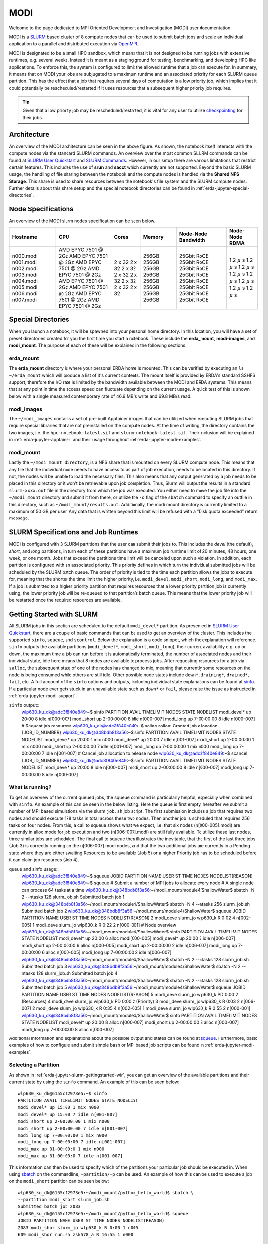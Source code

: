 .. _erda-jupyter-modi:
MODI
====

Welcome to the page dedicated to MPI Oriented Development and Investigation (MODI) user documentation.

MODI is a `SLURM <https://slurm.schedmd.com/overview.html>`_ based cluster of 8 compute nodes that can be
used to submit batch jobs and scale an individual application to a parallel and distributed execution via
`OpenMPI <https://www.open-mpi.org/>`_.

MODI is designated to be a small HPC sandbox, which means that it is not designed to be running jobs with
extensive runtimes, e.g. several weeks. Instead it is meant as a staging ground for testing, benchmarking,
and developing HPC like applications. To enforce this, the system is configured to limit the allowed runtime
that a job can execute for. In summary, it means that on MODI your jobs are subjugated to a maximum runtime
and an associated priority for each SLURM queue partition. This has the effect that a job that requires several
days of computation is a low priority job, which implies that it could potentially be rescheduled/restarted if it
uses resources that a subsequent higher priority job requires.

.. TIP::
   Given that a low priority job may be rescheduled/restarted, it is vital for any user to utilize `checkpointing <https://hpc-unibe-ch.github.io/slurm/checkpointing.html>`_ for their jobs.


.. _erda-jupyter-modi-arc:
Architecture
------------

.. image:: /images/jupyter/modi-architecture.png

An overview of the MODI architecture can be seen in the above figure. As shown, the notebook itself interacts with
the compute nodes via the standard SLURM commands. An overview over the most common SLURM commands can be found at
`SLURM User Quickstart <https://slurm.schedmd.com/quickstart.html>`_ and `SLURM Commands <https://slurm.schedmd.com/pdfs/summary.pdf>`_.
However, in our setup there are various limitations that restrict certain features.
This includes the use of **srun** and **sacct** which currently are not supported.
Beyond the basic SLURM usage, the handling of file sharing between the notebook and the compute nodes is handled via the **Shared NFS Storage**.
This share is used to share resources between the notebook's file system and the SLURM compute nodes.
Further details about this share setup and the special notebook directories can be found in :ref:`erda-jupyter-special-directories`.


.. _erda-jupyter-modi-spec:
Node Specifications
-------------------

An overview of the MODI slurm nodes specification can be seen below.

+------------+-----------------------+--------+--------+---------------------+-------------------+
| Hostname   | CPU                   | Cores  | Memory | Node-Node Bandwidth | Node-Node RDMA    |
|            |                       |        |        |                     |                   |
+============+=======================+========+========+=====================+===================+
| n000.modi  | AMD EPYC 7501 @ 2Gz   | 2 x 32 | 256GB  | 25Gbit RoCE         | 1.2 :math:`\mu` s |
| n001.modi  | AMD EPYC 7501 @ 2Gz   | 2 x 32 | 256GB  | 25Gbit RoCE         | 1.2 :math:`\mu` s |
| n002.modi  | AMD EPYC 7501 @ 2Gz   | 2 x 32 | 256GB  | 25Gbit RoCE         | 1.2 :math:`\mu` s |
| n003.modi  | AMD EPYC 7501 @ 2Gz   | 2 x 32 | 256GB  | 25Gbit RoCE         | 1.2 :math:`\mu` s |
| n004.modi  | AMD EPYC 7501 @ 2Gz   | 2 x 32 | 256GB  | 25Gbit RoCE         | 1.2 :math:`\mu` s |
| n005.modi  | AMD EPYC 7501 @ 2Gz   | 2 x 32 | 256GB  | 25Gbit RoCE         | 1.2 :math:`\mu` s |
| n006.modi  | AMD EPYC 7501 @ 2Gz   | 2 x 32 | 256GB  | 25Gbit RoCE         | 1.2 :math:`\mu` s |
| n007.modi  | AMD EPYC 7501 @ 2Gz   | 2 x 32 | 256GB  | 25Gbit RoCE         | 1.2 :math:`\mu` s |
+------------+-----------------------+--------+--------+---------------------+-------------------+


.. _erda-jupyter-special-directories:
Special Directories
-------------------

When you launch a notebook, it will be spawned into your personal home directory.
In this location, you will have a set of preset directories created for you the first time you start a notebook.
These include the **erda_mount**, **modi-images**, and **modi_mount**.
The purpose of each of these will be explained in the following sections.


.. _erda-jupyter-special-emount:
erda_mount
^^^^^^^^^^

The **erda_mount** directory is where your personal ERDA home is mounted.
This can be verified by executing an ``ls ~/erda_mount`` which will produce a list of it's current contents.
The mount itself is provided by ERDA's standard SSHFS support, therefore the I/O rate is limited by the bandwidth available between the MODI and ERDA systems.
This means that at any point in time the access speed can fluctuate depending on the current usage. A quick test of this is shown below with a single measured contemporary rate of 46.9 MB/s write and 69.8 MB/s read.

.. image:: /images/jupyter/modi-emount.png


.. _erda-jupyter-special-images:
modi_images
^^^^^^^^^^^

The ``~/modi_images`` contains a set of pre-built Apptainer images that can be utilized when executing SLURM jobs that require special libraries that are not preinstalled on the compute nodes.
At the time of writing, the directory contains the two images, i.e. the ``hpc-notebook-latest.sif`` and ``slurm-notebook-latest.sif``. Their inclusion will be explained in :ref:`erda-jupyter-apptainer` and their usage throughout :ref:`erda-jupyter-modi-examples`.


.. _erda-jupyter-special-mmount:
modi_mount
^^^^^^^^^^

Lastly the ``~/modi mount directory``, is a NFS share that is mounted on every SLURM compute node.
This means that any file that the individual node needs to have access to as part of job execution, needs to be located in this directory.
If not, the nodes will be unable to load the necessary files.
This also means that any output generated by a job needs to be placed in this directory or it won’t be retrievable upon job completion.
Thus, Slurm will output the results in a standard ``slurm-xxxx.out`` file in the directory from which the job was executed.
You either need to move the job file into the ``~/modi_mount`` directory and submit it from there, or utilize the ``-o`` flag of the ``sbatch`` command to specify an outfile in this directory, such as ``~/modi_mount/results.out``.
Additionally, the modi mount directory is currently limited to a maximum of 50 GB per user.
Any data that is written beyond this limit will be refused with a ”Disk quota exceeded” return message.


.. _erda-jupyter-slurm-spec:
SLURM Specifications and Job Runtimes
-------------------------------------

MODI is configured with 3 SLURM partitions that the user can submit their jobs to.
This includes the *devel* (the default), *short*, and *long* partitions, in turn each of these partitions have a maximum job runtime limit of 20 minutes, 48 hours, one week, or one month.
Jobs that exceed the partitions time limit will be canceled upon such a violation.
In addition, each partition is configured with an associated priority.
This priority defines in which turn the individual submitted jobs will be scheduled by the SLURM batch queue.
The order of priority is tied to the time each partition allows the jobs to execute for, meaning that the shorter the time limit the higher priority, i.e. ``modi_devel``, ``modi_short``, ``modi_long``, and ``modi_max``.
If a job is submitted to a higher priority partition that requires resources that a lower priority partition job is currently using, the lower priority job will be re-queued to that partition’s batch queue.
This means that the lower priority job will be restarted once the required resources are available.


.. _erda-jupyter-slurm-gettingstarted:
Getting Started with SLURM
--------------------------

All SLURM jobs in this section are scheduled to the default ``modi_devel*`` partition.
As presented in `SLURM User Quickstart <https://slurm.schedmd.com/quickstart.html>`_, there are a couple of basic commands that can be used to get an overview of the cluster.
This includes the supported ``sinfo``, ``squeue``, and ``scontrol``.
Below the explanation is a code snippet, which the explanation will reference.
``sinfo`` outputs the available partitions (``modi_devel*``, ``modi_short``, ``modi_long``), their current availability e.g. up or down, the maximum time a job can run before it is automatically terminated, the number of associated nodes and their individual state, idle here means that 8 nodes are available to process jobs.
After requesting resources for a job via ``salloc``, the subsequent state of one of the nodes has changed to mix, meaning that currently some resources on the node is being consumed while others are still idle.
Other possible node states include ``down*``, ``draining*``, ``drained*``, ``fail``, etc.
A full account of the ``sinfo`` options and outputs, including individual state explanations can be found at `sinfo <https://slurm.schedmd.com/sinfo.html>`_.
If a particular node ever gets stuck in an unavailable state such as ``down*`` or ``fail``, please raise the issue as instructed in :ref:`erda-jupyter-modi-support`.

``sinfo`` output::
  wlp630_ku_dk@adc3f840e849:~$ sinfo
  PARTITION AVAIL TIMELIMIT NODES STATE NODELIST
  modi_devel* up 20:00 8 idle n[000-007]
  modi_short up 2-00:00:00 8 idle n[000-007]
  modi_long up 7-00:00:00 8 idle n[000-007]
  # Request job resources
  wlp630_ku_dk@adc3f840e849:~$ salloc
  salloc: Granted job allocation {JOB_ID_NUMBER}
  wlp630_ku_dk@348bdb8f3a56:~$ sinfo
  PARTITION AVAIL TIMELIMIT NODES STATE NODELIST
  modi_devel* up 20:00 1 mix n000
  modi_devel* up 20:00 7 idle n[001-007]
  modi_short up 2-00:00:00 1 mix n000
  modi_short up 2-00:00:00 7 idle n[001-007]
  modi_long up 7-00:00:00 1 mix n000
  modi_long up 7-00:00:00 7 idle n[001-007]
  # Cancel job allocation to release node
  wlp630_ku_dk@adc3f840e849:~$ scancel {JOB_ID_NUMBER}
  wlp630_ku_dk@adc3f840e849:~$ sinfo
  PARTITION AVAIL TIMELIMIT NODES STATE NODELIST
  modi_devel* up 20:00 8 idle n[000-007]
  modi_short up 2-00:00:00 8 idle n[000-007]
  modi_long up 7-00:00:00 8 idle n[000-007]


.. _erda-jupyter-slurm-gettingstarted-wir:
What is running?
^^^^^^^^^^^^^^^^

To get an overview of the current queued jobs, the squeue command is particularly helpful, especially when combined with ``sinfo``.
An example of this can be seen in the below listing.
Here the queue is first empty, hereafter we submit a number of MPI based simulations via the slurm ``job.sh`` job script.
The first submission includes a job that requires two nodes and should execute 128 tasks in total across these two nodes.
Then another job is scheduled that requires 256 tasks on four nodes.
From this, a call to squeue shows what we expect, i.e. that six nodes (n[000-005].modi) are currently in alloc mode for job execution and two (n[006-007].modi) are still fully available.
To utilize these last nodes, three similar jobs are scheduled.
The final call to squeue then illustrates the inevitable, that the first of the last three jobs (Job 3) is correctly running on the n[006-007].modi nodes, and that the two additional jobs are currently in a Pending state where they are either awaiting Resources to be available (Job 5) or a higher Priority job has to be scheduled before it can claim job resources (Job 4).

queue and sinfo usage::
  wlp630_ku_dk@adc3f840e849:~$ squeue
  JOBID PARTITION NAME USER ST TIME NODES NODELIST(REASON)
  wlp630_ku_dk@adc3f840e849:~$ squeue
  # Submit a number of MPI jobs to allocate every node
  # A single node can process 64 tasks at a time
  wlp630_ku_dk@348bdb8f3a56:~/modi_mount/module4/ShallowWater$ sbatch \
  -N 2 --ntasks 128 slurm_job.sh
  Submitted batch job 1
  wlp630_ku_dk@348bdb8f3a56:~/modi_mount/module4/ShallowWater$ sbatch \
  -N 4 --ntasks 256 slurm_job.sh
  Submitted batch job 2
  wlp630_ku_dk@348bdb8f3a56:~/modi_mount/module4/ShallowWater$ squeue
  JOBID PARTITION NAME USER ST TIME NODES NODELIST(REASON)
  2 modi_deve slurm_jo wlp630_k R 0:02 4 n[002-005]
  1 modi_deve slurm_jo wlp630_k R 0:22 2 n[000-001]
  # Node overview
  wlp630_ku_dk@348bdb8f3a56:~/modi_mount/module4/ShallowWater$ sinfo
  PARTITION AVAIL TIMELIMIT NODES STATE NODELIST
  modi_devel* up 20:00 6 alloc modi[000-005]
  modi_devel* up 20:00 2 idle n[006-007]
  modi_short up 2-00:00:00 6 alloc n[000-005]
  modi_short up 2-00:00:00 2 idle n[006-007]
  modi_long up 7-00:00:00 6 alloc n[000-005]
  modi_long up 7-00:00:00 2 idle n[006-007]
  wlp630_ku_dk@348bdb8f3a56:~/modi_mount/module4/ShallowWater$ sbatch \
  -N 2 --ntasks 128 slurm_job.sh
  Submitted batch job 3
  wlp630_ku_dk@348bdb8f3a56:~/modi_mount/module4/ShallowWater$ sbatch \
  -N 2 --ntasks 128 slurm_job.sh
  Submitted batch job 4
  wlp630_ku_dk@348bdb8f3a56:~/modi_mount/module4/ShallowWater$ sbatch \
  -N 2 --ntasks 128 slurm_job.sh
  Submitted batch job 5
  wlp630_ku_dk@348bdb8f3a56:~/modi_mount/module4/ShallowWater$ squeue
  JOBID PARTITION NAME USER ST TIME NODES NODELIST(REASON)
  5 modi_deve slurm_jo wlp630_k PD 0:00 2 (Resources)
  4 modi_deve slurm_jo wlp630_k PD 0:00 2 (Priority)
  3 modi_deve slurm_jo wlp630_k R 0:03 2 n[006-007]
  2 modi_deve slurm_jo wlp630_k R 0:35 4 n[002-005]
  1 modi_deve slurm_jo wlp630_k R 0:55 2 n[000-001]
  wlp630_ku_dk@348bdb8f3a56:~/modi_mount/module4/ShallowWater$ sinfo
  PARTITION AVAIL TIMELIMIT NODES STATE NODELIST
  modi_devel* up 20:00 8 alloc n[000-007]
  modi_short up 2-00:00:00 8 alloc n[000-007]
  modi_long up 7-00:00:00 8 alloc n[000-007]

Additional information and explanations about the possible output and states can be found at `squeue <https://slurm.schedmd.com/squeue.html>`_.
Furthermore, basic examples of how to configure and submit simple bash or MPI based job scripts can be found in :ref:`erda-jupyter-modi-examples`.


.. _erda-jupyter-slurm-gettingstarted-sap:
Selecting a Partition
^^^^^^^^^^^^^^^^^^^^^

As shown in :ref:`erda-jupyter-slurm-gettingstarted-wir`, you can get an overview of the available partitions and their current state by using the ``sinfo`` command.
An example of this can be seen below::
  wlp630_ku_dk@6155c12973e5:~$ sinfo
  PARTITION AVAIL TIMELIMIT NODES STATE NODELIST
  modi_devel* up 15:00 1 mix n000
  modi_devel* up 15:00 7 idle n[001-007]
  modi_short up 2-00:00:00 1 mix n000
  modi_short up 2-00:00:00 7 idle n[001-007]
  modi_long up 7-00:00:00 1 mix n000
  modi_long up 7-00:00:00 7 idle n[001-007]
  modi_max up 31-00:00:0 1 mix n000
  modi_max up 31-00:00:0 7 idle n[001-007]

This information can then be used to specify which of the partitions your particular job should be executed in.
When using `sbatch <https://slurm.schedmd.com/sbatch.html>`_ on the commandline, ``–partition/-p`` can be used.
An example of how this can be used to execute a job on the ``modi_short`` partition can be seen below::
  wlp630_ku_dk@6155c12973e5:~/modi_mount/python_hello_world$ sbatch \
  --partition modi_short slurm_job.sh
  Submitted batch job 2083
  wlp630_ku_dk@6155c12973e5:~/modi_mount/python_hello_world$ squeue
  JOBID PARTITION NAME USER ST TIME NODES NODELIST(REASON)
  2083 modi_shor slurm_jo wlp630_k R 0:00 1 n000
  609 modi_shor run.sh zsk578_a R 16:55 1 n000

Another way to specify the partition, is to specify it inside the script that is executed with `sbatch <https://slurm.schedmd.com/sbatch.html>`_.
An example of this can be seen below::
  lp630_ku_dk@6155c12973e5:~/modi_mount/python_hello_world$ cat slurm_job.sh
  #!/bin/bash
  #SBATCH --partition=modi_short
  srun ~/modi_mount/python_hello_world/run.sh


.. _erda-jupyter-apptainer:
Apptainer Images
----------------

Apptainer, as stated in the output from the ``apptainer help`` command, is a Linux container platform designed for HPC environments that enables the mobility of computing on both an application and environment level.
This means that we can support a set of prebuilt environments for a wide range of applications that can be executed in an isolated runtime environment.
This enables us to configure our compute nodes with a basic installation without having to install special dependencies or maintain the subsequent state of custom packages directly on our MODI SLURM nodes.
This has the benefit that we can be quite flexible in terms of supporting many different dependencies separately without risking typical issues such as version conflicts between the different dependencies.
However, this does come with the administrative cost of having to continuously manage, update, and test these image environments.

In addition, it also introduces the additional complexity that the user programs to be executed on the MODI cluster need to first verify that the required dependencies (i.e. header files, shared libraries, python packages, Rscripts, etc) are either directly part of the basic Rocky Linux 9.2 installation on the SLURM nodes, or that they are provided in one of the prebuilt Apptainer images located in the ``~/modi_images`` directory as shown and explained in :ref:`erda-jupyter-special-images`.
Both of these options can be tested by simply executing the job with the basic examples as shown in :ref:`erda-jupyter-modi-examples-hw` and :ref:`erda-jupyter-modi-examples-tids`.
In both cases, it is enough to verify that the job can execute on one of the compute nodes since they are uniformally configured.

The images that we provide on MODI are available both in their latest and previous built versions on `DockerHub <https://hub.docker.com/u/ucphhpc>`_ and the generating source on `nbi-jupyter-docker-stacks <https://github.com/ucphhpc/nbi-jupyter-docker-stacks>`_, which also provides instructions on how to build an individual image on your local machine.

If it is discovered that particular dependencies are missing from the provided images there are two options fix this.
Either follow the instructions as presented on the source’s GitHub page to both build, include, and test the required change directly with the source, with an explanation of why it should be accepted.
Meaning that you should explain why a particular change should be included
by default in every users session.

Upon an acceptance, the change will then be included in the next update of images.
The other approach is to get in contact with us through the ERDA ticket system as presented in :ref:`erda-jupyter-modi-support` and explain the wanted change to the image.
In both cases we will consider the requests on a case by case basis.


.. _erda-jupyter-modi-installingcustom:
Installing Custom Packages
--------------------------

Custom packages have to be installed as part of the actual SLURM job.
To accomplish this you need to define the installation part in the SLURM script that you submit to the underlying scheduler.
In addition, this installation has to be executed inside one of the provided Singularity images as explained in Section 7 and shown in Section 9.2.
To avoid this turning into a spaghetti structure, and maintaining sanity, we recommend that your implementation is split into two scripts.
The first being a script that defines which Singularity image and path to the second script that defines the installation and job execution.
An example of the two script structure and how they can be executed can be seen in the two examples below.

In these examples, the tardis package is installed and afterwards executed::
  #!/bin/bash
  $srun apptainer exec ~/modi_images/hpc-notebook-latest.sif \
  ~/modi_mount/tardis/run_tardis.sh

Or::
  #!/bin/bash
  # Defines where the package should be installed.
  # Since the modi_mount directory content is
  # available on each node, we define the package(s) to be installed
  # here so that the node can find it once the job is being executed.
  export CONDA_PKGS_DIRS=~/modi_mount/conda_dir
  # Activate conda in your PATH
  # This ensures that we discover every conda environment
  # before we try to activate it.
  source $CONDA_DIR/etc/profile.d/conda.sh
  # As per https://tardis-sn.github.io/tardis/installation.html
  # We download and install the tardis environment
  wget https://raw.githubusercontent.com/tardis-sn \
  /tardis/master/tardis_env3.yml
  conda env create -f tardis_env3.yml
  conda activate tardis
  # Afterwards we clone and install the tardis package itself
  # If supported, this could also have been a regular pip install
  git clone https://github.com/tardis-sn/tardis.git
  cd tardis
  python setup.py install
  # Run your application in the current directory
  python3 tardis_app.py

A more complex example of installing custom packages can be seen in the two examples further down.
Here we install the deeplabcut package, which we subsequently execute as a defined Notebook with the papermill package.
This is useful because papermill allows you to execute your existing Notebooks in a SLURM job.
Furthermore, the second example below also highlights how you can customize whether the conda environment you aim to activate already exists or not::
  #!/bin/bash
  apptainer exec ~/modi_images/hpc-notebook-latest.sif \
  ~/modi_mount/deeplabcut/run_deeplabcut.sh

Example two::
  #!/bin/bash
  # Defines where the package should be installed.
  # Since the modi_mount directory content is
  # available on each node, we define the package(s) to be installed
  # here so that the node can find it once the job is being executed.
  export CONDA_PKGS_DIRS=~/modi_mount/conda_dir
  # Activate conda in your PATH
  # This ensures that we discover every conda environment
  # before we try to activate it.
  source $CONDA_DIR/etc/profile.d/conda.sh
  # Either activate the existing environment
  # or create a new one
  conda activate DLC
  if [ $? != 0 ]; then
  conda create -n DLC -y python=3.8
  conda activate DLC
  fi
  # Install the packages into the conda environment that was
  activated.
  pip3 install -q deeplabcut==2.2rc3 tensorflow papermill ipykernel
  # Ensure that the Jupyter kernel is available for papermill.
  python3 -m ipykernel install --user --name=DLC
  # Transform and execute the deeplabcut.ipynb notebook
  # in the created kernel and put the results in
  # the deeplabcut.result.ipynb output file
  papermill -k DLC deeplabcut.ipynb deeplabcut.result.ipynb

To execute either of these two examples, the ‘slurm job.sh‘ has to be submitted to the SLURM queue via the ``sbatch`` command as highlighted in the :ref:`erda-jupyter-modi-examples-hw` example.


.. _erda-jupyter-modi-examples:
Examples
--------

In this section a couple of examples on how to use the system will be presented.
This includes how to get a simple batch job working, how to scale it to run on multiple nodes, how submit jobs to be executed in a Apptainer image environment and how to test whether a particular image has the required dependency to execute a particular program.


.. _erda-jupyter-modi-examples-hw:
SLURM Hello World Job
^^^^^^^^^^^^^^^^^^^^^

First we will get a range of nodes to output the string ”Hello World” to an output file.
The first example will get a single node to accomplish this.
Starting in your home directory i.e. in the Jupyter Terminal::
  wlp630_ku_dk@669ffda64cbc:/some/other/directory/path$ cd
  wlp630_ku_dk@669ffda64cbc:~$

In this location you have the mentioned directories::
  wlp630_ku_dk@669ffda64cbc:~$ ls -l
  total 8
  drwxr-xr-x. 1 501 501 4096 May 27 10:51 erda_mount
  drwxr-xr-x. 4 root root 102 May 25 11:07 modi_images
  drwxr-xr-x. 2 wlp630_ku_dk users 4096 May 27 12:08 modi_mount

To make our life easy in terms of managing where the output should be produced, we will move into the ``~/modi_mount`` directory and create the ``hello_world.sh`` jobfile::
  wlp630_ku_dk@669ffda64cbc:~$ cd modi_mount
  wlp630_ku_dk@669ffda64cbc:~/modi_mount$ vi hello_world.sh
  #!/bin/bash
  echo "Hello World"

In the same location, run the following command to submit the file as a SLURM job to be executed by a now::
  wlp630_ku_dk@669ffda64cbc:~/modi_mount$ sbatch hello_world.sh
  Submitted batch job {JOB_ID_NUMBER}

After this, there will immediately be an output file with a default name of ``slurm-{JOB_ID_NUMBER}`` present in the same directory as from which you executed the sbatch command.
Initially, this will have a size of 0 bytes and have zero content.
However, as the job produces stdout strings they will be appended into this file.
In this instance, this should produce the following::
  wlp630_ku_dk@669ffda64cbc:~/modi_mount$ cat \
  slurm-{JOB_ID_NUMBER}.out
  Hello World

This was produced by one of the n00[0-7] nodes as highlighted in :ref:`erda-jupyter-slurm-gettingstarted`.
To get information on which node executed the job, we can execute the system provided hostname command to retrieve this, e.g::
  wlp630_ku_dk@669ffda64cbc:~/modi_mount$ vi echo_hostname.sh
  #!/bin/bash
  hostname

If we resubmit and retrieve the result, we should get::
  wlp630_ku_dk@669ffda64cbc:~/modi_mount$ cat \
  slurm-{JOB_ID_NUMBER}.out
  n00{MODI_NODE_NUMBER}

Additionally, if we want to specify how many nodes that should be allocated to this job, the ``-N`` flag can used.
However, as indicated in the below example, the ``sbatch`` command is only responsible for allocation of nodes to the job and will not launch additional tasks per node.
Instead, the ``srun`` command is responsible for doing this, and as shown in the second example below this text we need to prepend the task with the ``srun`` command.
This will execute the command on the additional allocated nodes to the particular job::
  wlp630_ku_dk@d89000877b60:~/modi_mount$ sbatch -N 8 echo_hostname.sh
  Submitted batch job {JOB_ID_NUMBER}
  wlp630_ku_dk@d89000877b60:~/modi_mount$ cat \
  slurm-{JOB_ID_NUMBER}.out
  n00{MODI_NODE_NUMBER}

Second example::
  wlp630_ku_dk@669ffda64cbc:~/modi_mount$ cat echo_hostname.sh
  #!/bin/bash
  srun hostname
  wlp630_ku_dk@d89000877b60:~/modi_mount$ sbatch -N 8 \
  echo_hostname.sh
  Submitted batch job {JOB_ID_NUMBER}
  wlp630_ku_dk@d89000877b60:~/modi_mount$ cat \
  slurm-{JOB_ID_NUMBER}.out
  n000
  n001
  n004
  n002
  n006
  n005
  n007
  n003

Please refer to the `sbatch man page <https://slurm.schedmd.com/sbatch.html>`_ and `srun man page <https://slurm.schedmd.com/srun.html>`_ man pages for further information about available flags and options.


.. _erda-jupyter-modi-examples-sjwa:
SLURM Job with Apptainer
^^^^^^^^^^^^^^^^^^^^^^^^

To begin with, we will submit a basic job as in the :ref:`erda-jupyter-modi-examples-hw` example, but in this instance we will execute the binary inside a Apptainer runtime environment.
An example of this can be seen below::
  wlp630_ku_dk@adc3f840e849:~/modi_mount$ vi hello_world.sh
  #!/bin/bash
  apptainer exec ~/modi_images/slurm-notebook-latest.sif \
  echo "Hello World"
  wlp630_ku_dk@adc3f840e849:~/modi_mount$ sbatch hello_world.sh
  Submitted batch job {JOB_ID_NUMBER}
  wlp630_ku_dk@adc3f840e849:~/modi_mount$ cat \
  slurm-{JOB_ID_NUMBER}.out
  Hello World

Here, the ``echo ”Hello World”`` command is executed within the environment provided by the ``~/modi_images/slurm-notebook-latest.sif`` image.

The difference here can be further illustrated by retrieving the operating system that the image provides, as shown below::
  wlp630_ku_dk@adc3f840e849:~/modi_mount$ cat os_release.sh
  #!/bin/bash
  apptainer exec ~/modi_images/slurm-notebook-latest.sif \
  cat /etc/os-release
  wlp630_ku_dk@adc3f840e849:~/modi_mount$ sbatch os_release.sh
  Submitted batch job {JOB_ID_NUMBER}
  wlp630_ku_dk@adc3f840e849:~/modi_mount$ cat \
  slurm-{JOB_ID_NUMBER}.out
  NAME="Ubuntu"
  VERSION="18.04.1 LTS (Bionic Beaver)"
  ID=ubuntu
  ID_LIKE=debian
  PRETTY_NAME="Ubuntu 18.04.1 LTS"
  VERSION_ID="18.04"
  HOME_URL="https://www.ubuntu.com/"
  SUPPORT_URL="https://help.ubuntu.com/"
  BUG_REPORT_URL="https://bugs.launchpad.net/ubuntu/"
  PRIVACY_POLICY_URL="https://www.ubuntu.com/legal/
  terms-and-policies/privacy-policy"
  VERSION_CODENAME=bionic
  UBUNTU_CODENAME=bionic
  
We can see that instead of being the native ”NAME=”Rocky Linux” OS, we are now executing inside an Ubuntu environment.
The reason for this difference is that the images we provide inherit the base configuration from the official Jupyter team’s images, which uses the Ubuntu distribution for images.

If the to be scheduled application requires additional dependencies that are not by default available on the MODI SLURM nodes, the job will fail.
To resolve this, the provided Apptainer images can be bused to support custom dependencies, a further explanation about how this is accomplished can be found in :ref:`erda-jupyter-apptainer`.
However, it is not a given that the prebuilt images will provide the required dependencies.
The steps presented in :ref:`erda-jupyter-modi-examples-tids` are applicable to verify that.


.. _erda-jupyter-modi-examples-msjva:
MPI SLURM Job via Apptainer
^^^^^^^^^^^^^^^^^^^^^^^^^^^

To submit an MPI job, the simplest approach to ensure compatibility on the SLURM nodes is to execute the MPI program inside one of the provided Apptainer images.
This is especially important when dealing with a program that has shared library dependencies.
Furthermore, in relation to shared library dependencies, it is also recommended that the compilation itself takes place in the same notebook image that is used to schedule the job.
Meaning, that if the dependencies are provided by the ucphhpc/slurm-notebook image (which is therefore used for the job execution), it is recommended that the compilation of the program takes place in the same MODI notebook image.
For instance, if we want to test the simple C Hello World MPI program (shown below) by executing it within the ucphhpc/slurm-notebook image, we can simply attempt to compile and execute it within the notebook terminal in a spawned Slurm Notebook on MODI as shown below the code example.

main.c example::
  # include < stdio .h >
  # include < mpi .h >
  int main ( int argc , char ** argv ) {
      MPI_Init (& argc , & argv ) ;
      // setup size
      int world_size ;
      MPI_Comm_size ( MPI_COMM_WORLD , & world_size ) ;
      // setup rank
      int world_rank ;
      MPI_Comm_rank ( MPI_COMM_WORLD , & world_rank ) ;
      // get name
      char processor_name [ MPI_MAX_PROCESSOR_NAME ];
      int name_len ;
      MPI_Get_processor_name ( processor_name , & name_len ) ;
      // output combined id
      printf ( " Hello world from processor %s , "
               " rank % d out of % d processors \ n " ,
               processor_name , world_rank , world_size ) ;
      MPI_Finalize () ;
  }

Test main.c support::
  # Figure out if the required non standard header file mpi.h
  # is present in the image
  wlp630_ku_dk@adc3f840e849:~/modi_mount$ find /usr \
      -type f \
      -name mpi.h \
      /usr/lib/x86_64-linux-gnu/openmpi/include/mpi.h \
      | grep include/mpi.h
  # Compile the main.c source in ~/
  # with both including the required header
  # and link against the shared library libmpi.so
  wlp630_ku_dk@adc3f840e849:~$ gcc main.c \
      -I/usr/lib/x86_64-linux-gnu/openmpi/include \
      -L/usr/lib/x86_64-linux-gnu/openmpi/lib \
      -lmpi \
      -o main
  # Execute the output file
  wlp630_ku_dk@adc3f840e849:~$ ./main
  Hello world from processor adc3f840e849, rank 0 out of 1 processors

As the output shows in the above support example, the ucphhpc/slurm-notebook image is able to both compile and execute the main.c program on MODI.
This means that we should be able to execute it across the SLURM nodes by replicating the approach in :ref:`erda-jupyter-modi-examples-sjwa`.
Namely, creating and submitting a SLURM job script as shown below::
  # First move the binary into the ~/modi_mount directory
  # so the SLURM nodes will have access to it.
  wlp630_ku_dk@adc3f840e849:~$ mv main modi_mount/
  # Create job script file
  wlp630_ku_dk@adc3f840e849:~/modi_mount$ vi job.sh
  #!/bin/bash
  apptainer exec ~/modi_images/slurm-notebook-latest.sif \
      ./main
  # Schedule 10 tasks on each node
  wlp630_ku_dk@adc3f840e849:~/modi_mount$ sbatch -N 8 --tasks 80 job.sh
  Submitted batch job {JOB_ID_NUMBER}
  # Check queue
  wlp630_ku_dk@adc3f840e849:~/modi_mount$ squeue
  JOBID PARTITION NAME USER ST TIME NODES NODELIST(REASON)
  {JOB_ID_NUMBER} modi job.sh wlp630_k R 0:00 8 modi[000-007]
  wlp630_ku_dk@adc3f840e849:~/modi_mount$ cat \
      slurm-{JOB_ID_NUMBER}.out
  ...
  Hello world from processor n000, rank 4 out of 80 processors
  Hello world from processor n001, rank 10 out of 80 processors
  Hello world from processor n002, rank 22 out of 80 processors
  Hello world from processor n003, rank 31 out of 80 processors
  Hello world from processor n004, rank 41 out of 80 processors
  Hello world from processor n005, rank 51 out of 80 processors
  Hello world from processor n006, rank 63 out of 80 processors
  Hello world from processor n007, rank 73 out of 80 processors
  ...

From the result we can see that the program was successfully executed within the image on each of the nodes.


.. _erda-jupyter-modi-examples-tids:
Test Image Dependencies Support
^^^^^^^^^^^^^^^^^^^^^^^^^^^^^^^

There are several options to verify that a particular image has the necessary dependencies/configuration to execute a particular program.
For environment verification we recommend testing the application support directly inside the spawner MODI notebook itself, or by testing the image environment locally on your personal system.
On MODI, the simplest approach is to follow the steps in :ref:`erda-jupyter-modi-examples-msjva` on one of the available Apptainer images in the ``~/modi`` images directory and simply replace the MPI aspect with the dependencies that are to be tested.

To test it locally a couple of prerequisites have to be met.
This includes either having `Docker <https://docs.docker.com/install/>`_ or `Apptainer <https://apptainer.org/docs/user/main/quick_start.html>`_ installed on your host system before you can proceed.
Then, you either need to pull a version of the image to be tested from `DockerHub <https://hub.docker.com/u/ucphhpc>`_, or build a local version directly from the source `nbi-jupyter-docker-stacks <https://github.com/ucphhpc/nbi-jupyter-docker-stacks>`_.

It should be noted that if you build it yourself, the installed versions within the built image may differ from the official version on MODI.
The reason being that any released version of the image reflects the up to date software versions available at the time of the build.
Therefore, it is best to use prebuilt versions when testing your application to ensure compatibility.

An example of how the prebuilt image can be downloaded via either Docker or Apptainer can be seen in the two examples below. Further explanations and documentation on these commands can be found at `Docker <https://docs.docker.com/engine/reference/commandline/pull/>`_ and `Apptainer <https://apptainer.org/documentation/>`_.

Docker pull image to your own machine::
  # Docker pull
  docker pull ucphhpc/slurm-notebook

Apptainer pull image to your own machine::
  # Apptainer pull
  apptainer pull docker://ucphhpc/slurm-notebook
  
Upon having the particular image prepared, the next steps include spawning a bash shell inside the image environment, mounting the application source that is to be tested within the environment, optionally compiling the source into a binary, and executing the prepared program.

Examples of this can be seen below.

Docker mount and execute program::
  # Start an image environment and mount the source mpi_test
  # directory into the /root/ path and change the workdir to /root
  docker run -w /root -it \
      --mount type=bind,src=$(pwd)/mpi_test,dst=/root/mpi_test \
      ucphhpc/slurm-notebook bash
  # List directories within the image’s /root path
  root@dfb16d84c340:/root# ls
  mpi_test
  # Change to the mpi_test directory
  root@feb0bd58b791:/root# cd mpi_test/
  # Since it’s a C source we need to compile it and attempt to execute it
  root@feb0bd58b791:/root/mpi_test# gcc main.c -o main
  main.c:4:10: fatal error: mpi.h: No such file or directory
  #include <mpi.h>
  ^~~~~~~
  compilation terminated.

  # Since we can’t find the header file from the default path,
  # we can try and search for it in the system.
  root@feb0bd58b791:/root/mpi_test# find / -type f -name mpi.h
  /usr/lib/x86_64-linux-gnu/openmpi/include/mpi.h
  # Include the header and link the shared mpi library
  root@feb0bd58b791:/root/mpi_test# gcc main.c \
  -I/usr/lib/x86_64-linux-gnu/openmpi/include -lmpi -o main
  # Execute binary
  root@feb0bd58b791:/root/mpi_test# ./main
  Hello world from processor feb0bd58b791, rank 0 out of 1 processors

Apptainer mount and execute program::
  # Start a bash shell within the container image environement
  # Since with Apptainer you share the filesystem with the
  # actual host, you simply need to spawn the shell from the location
  # of the mpi_test directory
  root@hostname:~# apptainer exec slurm-notebook-latest.sif bash
  # List the directories from the current location
  # Here the mpi_test directory should be included
  root@hostname:~# ls
  mpi_test
  # Next follow the same steps as in Listing 19
  root@hostname:~/mpi_test# cd mpi_test/
  root@hostname:~/mpi_test# gcc main.c \
      -I/usr/lib/x86_64-linux-gnu/openmpi/include -lmpi -o main
  # Execute binary
  root@hostname:~/mpi_test# ./main
  Hello world from processor hostname, rank 0 out of 1 processor.


.. _erda-jupyter-modi-support:
Further Support
---------------

If any issue, question or request arises while using the MODI system, please contact either support@erda.dk or info@erda.dk to get in touch with us.
